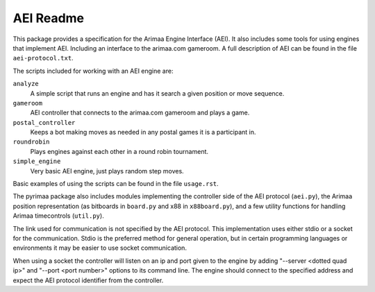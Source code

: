 ==========
AEI Readme
==========

This package provides a specification for the Arimaa Engine Interface (AEI).
It also includes some tools for using engines that implement AEI. Including an
interface to the arimaa.com gameroom. A full description of AEI can be found in
the file ``aei-protocol.txt``.

The scripts included for working with an AEI engine are:

``analyze``
  A simple script that runs an engine and has it search a given position or
  move sequence.
``gameroom``
  AEI controller that connects to the arimaa.com gameroom and plays a game.
``postal_controller``
  Keeps a bot making moves as needed in any postal games it is a participant
  in.
``roundrobin``
  Plays engines against each other in a round robin tournament.
``simple_engine``
  Very basic AEI engine, just plays random step moves.

Basic examples of using the scripts can be found in the file ``usage.rst``.

The pyrimaa package also includes modules implementing the controller side of
the AEI protocol (``aei.py``), the Arimaa position representation (as bitboards
in ``board.py`` and x88 in ``x88board.py``), and a few utility functions for
handling Arimaa timecontrols (``util.py``).

The link used for communication is not specified by the AEI protocol. This
implementation uses either stdio or a socket for the communication. Stdio is
the preferred method for general operation, but in certain programming
languages or environments it may be easier to use socket communication.

When using a socket the controller will listen on an ip and port given to the
engine by adding "--server <dotted quad ip>" and "--port <port number>" options
to its command line. The engine should connect to the specified address and
expect the AEI protocol identifier from the controller.
